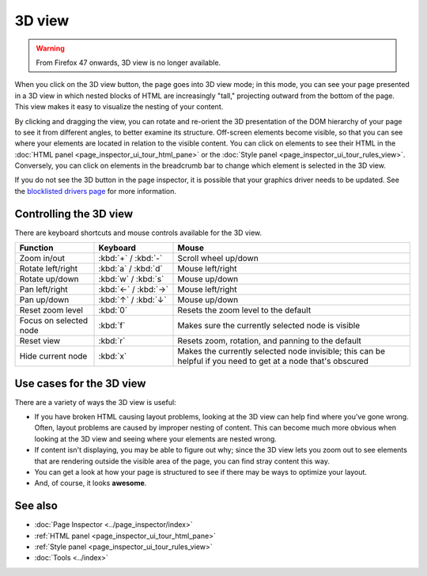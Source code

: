 =======
3D view
=======

.. warning::

   From Firefox 47 onwards, 3D view is no longer available.

When you click on the 3D view button, the page goes into 3D view mode; in this mode, you can see your page presented in a 3D view in which nested blocks of HTML are increasingly "tall," projecting outward from the bottom of the page. This view makes it easy to visualize the nesting of your content.

.. image:: 3dview.png
  :class: center

By clicking and dragging the view, you can rotate and re-orient the 3D presentation of the DOM hierarchy of your page to see it from different angles, to better examine its structure. Off-screen elements become visible, so that you can see where your elements are located in relation to the visible content. You can click on elements to see their HTML in the :doc:`HTML panel <page_inspector_ui_tour_html_pane>` or the :doc:`Style panel <page_inspector_ui_tour_rules_view>`. Conversely, you can click on elements in the breadcrumb bar to change which element is selected in the 3D view.

If you do not see the 3D button in the page inspector, it is possible that your graphics driver needs to be updated. See the `blocklisted drivers page <https://wiki.mozilla.org/Blocklisting/Blocked_Graphics_Drivers>`_ for more information.


Controlling the 3D view
***********************

There are keyboard shortcuts and mouse controls available for the 3D view.

.. list-table::
  :widths: 20 20 60
  :header-rows: 1

  * - Function
    - Keyboard
    - Mouse

  * - Zoom in/out
    - :kbd:`+` / :kbd:`-`
    - Scroll wheel up/down

  * - Rotate left/right
    - :kbd:`a` / :kbd:`d`
    - Mouse left/right

  * - Rotate up/down
    - :kbd:`w` / :kbd:`s`
    - Mouse up/down

  * - Pan left/right
    - :kbd:`←` / :kbd:`→`
    - Mouse left/right

  * - Pan up/down
    - :kbd:`↑` / :kbd:`↓`
    - Mouse up/down

  * - Reset zoom level
    - :kbd:`0`
    - Resets the zoom level to the default

  * - Focus on selected node
    - :kbd:`f`
    - Makes sure the currently selected node is visible

  * - Reset view
    - :kbd:`r`
    - Resets zoom, rotation, and panning to the default

  * - Hide current node
    - :kbd:`x`
    - Makes the currently selected node invisible; this can be helpful if you need to get at a node that's obscured


Use cases for the 3D view
*************************

There are a variety of ways the 3D view is useful:


- If you have broken HTML causing layout problems, looking at the 3D view can help find where you've gone wrong. Often, layout problems are caused by improper nesting of content. This can become much more obvious when looking at the 3D view and seeing where your elements are nested wrong.
- If content isn't displaying, you may be able to figure out why; since the 3D view lets you zoom out to see elements that are rendering outside the visible area of the page, you can find stray content this way.
- You can get a look at how your page is structured to see if there may be ways to optimize your layout.
- And, of course, it looks **awesome**.


See also
********

- :doc:`Page Inspector <../page_inspector/index>`
- :ref:`HTML panel <page_inspector_ui_tour_html_pane>`
- :ref:`Style panel <page_inspector_ui_tour_rules_view>`
- :doc:`Tools <../index>`
